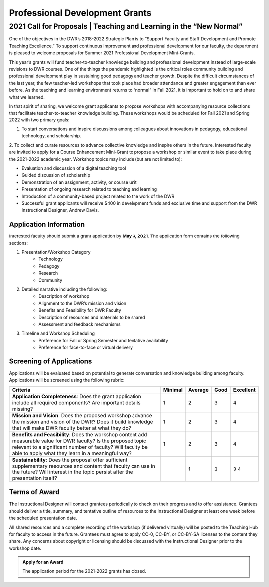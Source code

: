 ===============================
Professional Development Grants
===============================

2021 Call for Proposals | Teaching and Learning in the “New Normal”
-------------------------------------------------------------------
One of the objectives in the DWR’s 2018-2022 Strategic Plan is to “Support Faculty and Staff Development and Promote Teaching Excellence.” To support continuous improvement and professional development for our faculty, the department is pleased to welcome proposals for Summer 2021 Professional Development Mini-Grants.

This year’s grants will fund teacher-to-teacher knowledge building and professional development instead of large-scale revisions to DWR courses. One of the things the pandemic highlighted is the critical roles community building and professional development play in sustaining good pedagogy and teacher growth. Despite the difficult circumstances of the last year, the few teacher-led workshops that took place had broader attendance and greater engagement than ever before. As the teaching and learning environment returns to “normal” in Fall 2021, it is important to hold on to and share what we learned.

In that spirit of sharing, we welcome grant applicants to propose workshops with accompanying resource collections that facilitate teacher-to-teacher knowledge building. These workshops would be scheduled for Fall 2021 and Spring 2022 with two primary goals:

1. To start conversations and inspire discussions among colleagues about innovations in pedagogy, educational technology, and scholarship.
2. To collect and curate resources to advance collective knowledge and inspire others in the future.  
Interested faculty are invited to apply for a Course Enhancement Mini-Grant to propose a workshop or similar event to take place during the 2021-2022 academic year. Workshop topics may include (but are not limited to):

* Evaluation and discussion of a digital teaching tool
* Guided discussion of scholarship
* Demonstration of an assignment, activity, or course unit
* Presentation of ongoing research related to teaching and learning
* Introduction of a community-based project related to the work of the DWR
* Successful grant applicants will receive $400 in development funds and exclusive time and support from the DWR Instructional Designer, Andrew Davis.

Application Information
~~~~~~~~~~~~~~~~~~~~~~~~
Interested faculty should submit a grant application by **May 3, 2021**. The application form contains the following sections:

1. Presentation/Workshop Category
    * Technology
    * Pedagogy
    * Research
    * Community
2. Detailed narrative including the following:
    * Description of workshop
    * Alignment to the DWR’s mission and vision
    * Benefits and Feasibility for DWR Faculty
    * Description of resources and materials to be shared
    * Assessment and feedback mechanisms
3. Timeline and Workshop Scheduling
    * Preference for Fall or Spring Semester and tentative availability
    * Preference for face-to-face or virtual delivery

Screening of Applications
~~~~~~~~~~~~~~~~~~~~~~~~~~
Applications will be evaluated based on potential to generate conversation and knowledge building among faculty. Applications will be screened using the following rubric:

=================================================================================================================================================================================================================================== ======= ======= ==== =========
Criteria                                                                                                                                                                                                                            Minimal Average Good Excellent 
=================================================================================================================================================================================================================================== ======= ======= ==== =========
**Application Completeness**: Does the grant application include all required components? Are important details missing?                                                                                                                  1       2    3         4
**Mission and Vision**: Does the proposed workshop advance the mission and vision of the DWR? Does it build knowledge that will make DWR faculty better at what they do?                                                                  1       2    3         4
**Benefits and Feasibility**: Does the workshop content add measurable value for DWR faculty? Is the proposed topic relevant to a significant number of faculty? Will faculty be able to apply what they learn in a meaningful way?       1       2    3         4
**Sustainability**: Does the proposal offer sufficient supplementary resources and content that faculty can use in the future? Will interest in the topic persist after the presentation itself?	                                      1       2    3         4
=================================================================================================================================================================================================================================== ======= ======= ==== =========

Terms of Award
~~~~~~~~~~~~~~~~~~~
The Instructional Designer will contact grantees periodically to check on their progress and to offer assistance. Grantees should deliver a title, summary, and tentative outline of resources to the Instructional Designer at least one week before the scheduled presentation date.

All shared resources and a complete recording of the workshop (if delivered virtually) will be posted to the Teaching Hub for faculty to access in the future. Grantees must agree to apply CC-0, CC-BY, or CC-BY-SA licenses to the content they share. Any concerns about copyright or licensing should be discussed with the Instructional Designer prior to the workshop date.  

.. admonition:: Apply for an Award

    The application period for the 2021-2022 grants has closed. 